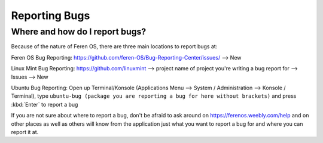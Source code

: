 Reporting Bugs
==================

Where and how do I report bugs?
----------------

Because of the nature of Feren OS, there are three main locations to report bugs at:

Feren OS Bug Reporting: https://github.com/feren-OS/Bug-Reporting-Center/issues/ --> New

Linux Mint Bug Reporting: https://github.com/linuxmint --> project name of project you're writing a bug report for --> Issues --> New

Ubuntu Bug Reporting: Open up Terminal/Konsole (Applications Menu --> System / Administration --> Konsole / Terminal), type ``ubuntu-bug (package you are reporting a bug for here without brackets)`` and press :kbd:`Enter` to report a bug


If you are not sure about where to report a bug, don't be afraid to ask around on https://ferenos.weebly.com/help and on other places as well as others will know from the application just what you want to report a bug for and where you can report it at.